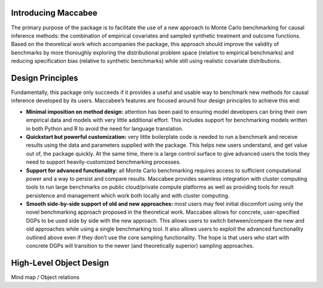 Introducing Maccabee
=====================

The primary purpose of the package is to facilitate the use of a new approach to Monte Carlo benchmarking for causal inference methods: the combination of empirical covariates and sampled synthetic treatment and outcome functions. Based on the theoretical work which accompanies the package, this approach should improve the validity of benchmarks by more thoroughly exploring the distributional problem space (relative to empirical benchmarks) and reducing specification bias (relative to synthetic benchmarks) while still using realistic covariate distributions.

Design Principles
===================

Fundamentally, this package only succeeds if it provides a useful and usable way to benchmark new methods for causal inference developed by its users. Maccabee’s features are focused around four design principles to achieve this end:

* **Minimal imposition on method design:** attention has been paid to ensuring model developers can bring their own empirical data and models with very little additional effort. This includes support for benchmarking models written in both Python and R to avoid the need for language translation.

* **Quickstart but powerful customization:** very little boilerplate code is needed to run a benchmark and receive results using the data and parameters supplied with the package. This helps new users understand, and get value out of, the package quickly. At the same time, there is a large control surface to give advanced users the tools they need to support heavily-customized benchmarking processes.

* **Support for advanced functionality:** all Monte Carlo benchmarking requires access to sufficient computational power and a way to persist and compare results. Maccabee provides seamless integration with cluster computing tools to run large benchmarks on public cloud/private compute platforms as well as providing tools for result persistence and management which work both locally and with cluster computing.

* **Smooth side-by-side support of old and new approaches:** most users may feel initial discomfort using only the novel benchmarking approach proposed in the theoretical work. Maccabee allows for concrete, user-specified DGPs to be used side by side with the new approach. This allows users to switch between/compare the new and old approaches while using a single benchmarking tool. It also allows users to exploit the advanced functionality outlined above even if they don’t use the core sampling functionality. The hope is that users who start with concrete DGPs will transition to the newer (and theoretically superior) sampling approaches.

High-Level Object Design
=========================

Mind map / Object relations
